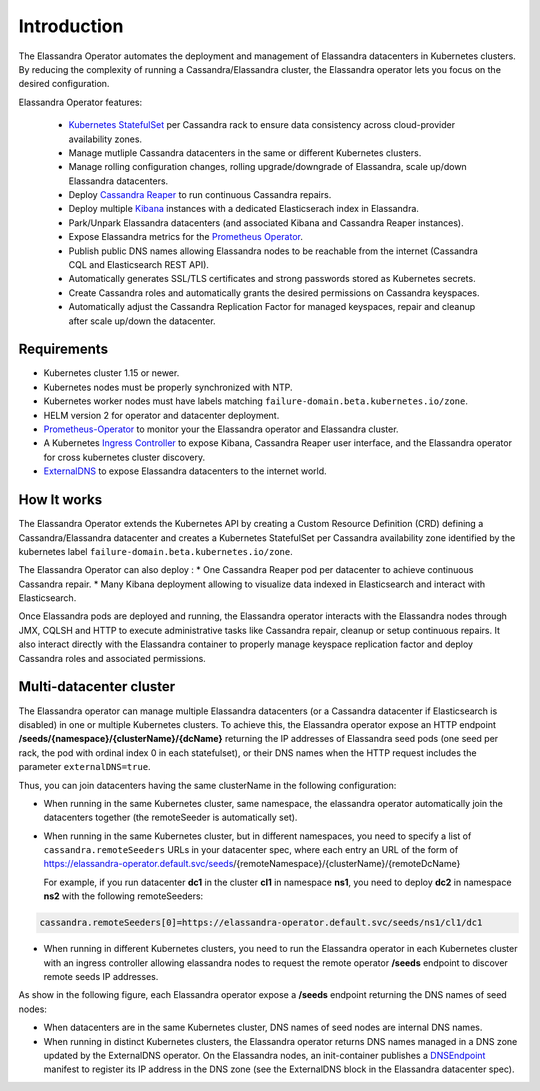 Introduction
============

The Elassandra Operator automates the deployment and management of Elassandra datacenters in Kubernetes clusters.
By reducing the complexity of running a Cassandra/Elassandra cluster, the Elassandra operator lets you focus on the desired configuration.

Elassandra Operator features:

  * `Kubernetes StatefulSet <https://kubernetes.io/docs/concepts/workloads/controllers/statefulset/>`_ per Cassandra rack to ensure data consistency across cloud-provider availability zones.
  * Manage mutliple Cassandra datacenters in the same or different Kubernetes clusters.
  * Manage rolling configuration changes, rolling upgrade/downgrade of Elassandra, scale up/down Elassandra datacenters.
  * Deploy `Cassandra Reaper <https://cassandra-reaper.io/>`_ to run continuous Cassandra repairs.
  * Deploy multiple `Kibana <https://www.elastic.co/fr/products/kibana>`_ instances with a dedicated Elasticserach index in Elassandra.
  * Park/Unpark Elassandra datacenters (and associated Kibana and Cassandra Reaper instances).
  * Expose Elassandra metrics for the `Prometheus Operator <https://prometheus.io/docs/prometheus/latest/querying/operators/>`_.
  * Publish public DNS names allowing Elassandra nodes to be reachable from the internet (Cassandra CQL and Elasticsearch REST API).
  * Automatically generates SSL/TLS certificates and strong passwords stored as Kubernetes secrets.
  * Create Cassandra roles and automatically grants the desired permissions on Cassandra keyspaces.
  * Automatically adjust the Cassandra Replication Factor for managed keyspaces, repair and cleanup after scale up/down the datacenter.

Requirements
------------

* Kubernetes cluster 1.15 or newer.
* Kubernetes nodes must be properly synchronized with NTP.
* Kubernetes worker nodes must have labels matching ``failure-domain.beta.kubernetes.io/zone``.
* HELM version 2 for operator and datacenter deployment.
* `Prometheus-Operator <https://github.com/coreos/prometheus-operator>`_ to monitor your the Elassandra operator and Elassandra cluster.
* A Kubernetes `Ingress Controller <https://kubernetes.io/docs/concepts/services-networking/ingress-controllers/>`_ to expose Kibana, Cassandra Reaper user interface, and the Elassandra operator for cross kubernetes cluster discovery.
* `ExternalDNS <https://github.com/kubernetes-sigs/external-dns>`_ to expose Elassandra datacenters to the internet world.

How It works
------------

The Elassandra Operator extends the Kubernetes API by creating a Custom Resource Definition (CRD) defining a Cassandra/Elassandra datacenter
and creates a Kubernetes StatefulSet per Cassandra availability zone identified by the kubernetes label ``failure-domain.beta.kubernetes.io/zone``.

The Elassandra Operator can also deploy :
* One Cassandra Reaper pod per datacenter to achieve continuous Cassandra repair.
* Many Kibana deployment allowing to visualize data indexed in Elasticsearch and interact with Elasticsearch.

.. image:: ./images/elassandra-operator-overview.png

Once Elassandra pods are deployed and running, the Elassandra operator interacts with the Elassandra nodes through JMX, CQLSH and HTTP
to execute administrative tasks like Cassandra repair, cleanup or setup continuous repairs.
It also interact directly with the Elassandra container to properly manage keyspace replication factor and deploy Cassandra roles and associated permissions.

Multi-datacenter cluster
------------------------

The Elassandra operator can manage multiple Elassandra datacenters (or a Cassandra datacenter if Elasticsearch is disabled) in
one or multiple Kubernetes clusters. To achieve this, the Elassandra operator expose an HTTP endpoint **/seeds/{namespace}/{clusterName}/{dcName}**
returning the IP addresses of Elassandra seed pods (one seed per rack, the pod with ordinal index 0 in each statefulset), or their DNS names
when the HTTP request includes the parameter ``externalDNS=true``.

Thus, you can join datacenters having the same clusterName in the following configuration:

* When running in the same Kubernetes cluster, same namespace, the elassandra operator automatically join the datacenters together (the remoteSeeder is automatically set).
* When running in the same Kubernetes cluster, but in different namespaces, you need to specify a list of ``cassandra.remoteSeeders`` URLs
  in your datacenter spec, where each entry an URL of the form of https://elassandra-operator.default.svc/seeds/{remoteNamespace}/{clusterName}/{remoteDcName}

  For example, if you run datacenter **dc1** in the cluster **cl1** in namespace **ns1**, you need to deploy **dc2** in namespace **ns2** with the following remoteSeeders:

.. code::

  cassandra.remoteSeeders[0]=https://elassandra-operator.default.svc/seeds/ns1/cl1/dc1

* When running in different Kubernetes clusters, you need to run the Elassandra operator in each Kubernetes cluster
  with an ingress controller allowing elassandra nodes to request the remote operator **/seeds** endpoint to discover remote seeds IP addresses.

As show in the following figure, each Elassandra operator expose a **/seeds** endpoint returning the DNS names of seed nodes:

* When datacenters are in the same Kubernetes cluster, DNS names of seed nodes are internal DNS names.
* When running in distinct Kubernetes clusters, the Elassandra operator returns DNS names managed in a DNS zone updated by the ExternalDNS operator. On the Elassandra nodes, an init-container
  publishes a `DNSEndpoint <https://github.com/kubernetes-sigs/external-dns/blob/master/docs/contributing/crd-source.md>`_ manifest to
  register its IP address in the DNS zone (see the ExternalDNS block in the Elassandra datacenter spec).

.. image:: ./images/multi-dc-architecture.png